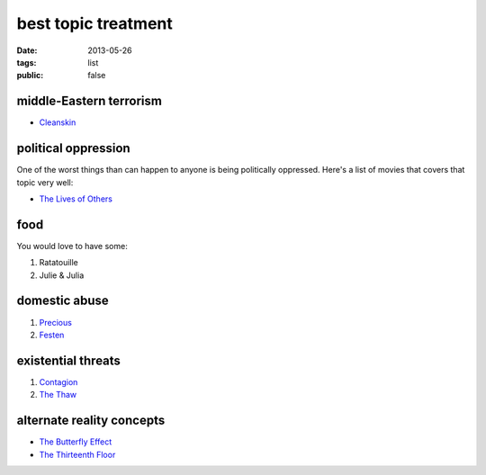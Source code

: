 best topic treatment
====================

:date: 2013-05-26
:tags: list
:public: false


middle-Eastern terrorism
------------------------

* Cleanskin_

political oppression
--------------------

One of the worst things than can happen to anyone is being politically
oppressed. Here's a list of movies that covers that topic very well:

* `The Lives of Others`_


food
----

You would love to have some:

#. Ratatouille
#. Julie & Julia


domestic abuse
--------------

#. Precious_
#. Festen_


existential threats
-------------------

#. Contagion_
#. `The Thaw`_

alternate reality concepts
--------------------------

* `The Butterfly Effect`_
* `The Thirteenth Floor`_


.. _The Butterfly Effect: http://tshepang.net/the-butterfly-effect-2004
.. _The Thirteenth Floor: http://tshepang.net/the-thirteenth-floor-1999
.. _The Lives of Others: http://movies.tshepang.net/the-lives-of-others-2006
.. _Precious: http://tshepang.net/precious-2009
.. _Festen: http://tshepang.net/festen-1998
.. _Contagion: http://movies.tshepang.net/contagion-2011
.. _The Thaw: http://movies.tshepang.net/the-thaw-2009
.. _Cleanskin: http://movies.tshepang.net/cleanskin-2012
